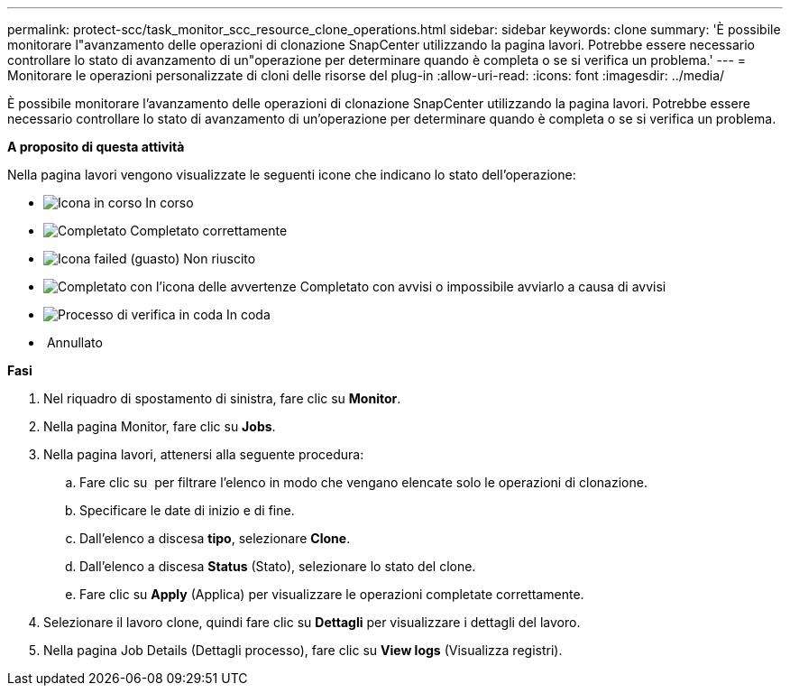 ---
permalink: protect-scc/task_monitor_scc_resource_clone_operations.html 
sidebar: sidebar 
keywords: clone 
summary: 'È possibile monitorare l"avanzamento delle operazioni di clonazione SnapCenter utilizzando la pagina lavori. Potrebbe essere necessario controllare lo stato di avanzamento di un"operazione per determinare quando è completa o se si verifica un problema.' 
---
= Monitorare le operazioni personalizzate di cloni delle risorse del plug-in
:allow-uri-read: 
:icons: font
:imagesdir: ../media/


[role="lead"]
È possibile monitorare l'avanzamento delle operazioni di clonazione SnapCenter utilizzando la pagina lavori. Potrebbe essere necessario controllare lo stato di avanzamento di un'operazione per determinare quando è completa o se si verifica un problema.

*A proposito di questa attività*

Nella pagina lavori vengono visualizzate le seguenti icone che indicano lo stato dell'operazione:

* image:../media/progress_icon.gif["Icona in corso"] In corso
* image:../media/success_icon.gif["Completato"] Completato correttamente
* image:../media/failed_icon.gif["Icona failed (guasto)"] Non riuscito
* image:../media/warning_icon.gif["Completato con l'icona delle avvertenze"] Completato con avvisi o impossibile avviarlo a causa di avvisi
* image:../media/verification_job_in_queue.gif["Processo di verifica in coda"] In coda
* image:../media/cancel_icon.gif[""] Annullato


*Fasi*

. Nel riquadro di spostamento di sinistra, fare clic su *Monitor*.
. Nella pagina Monitor, fare clic su *Jobs*.
. Nella pagina lavori, attenersi alla seguente procedura:
+
.. Fare clic su image:../media/filter_icon.png[""] per filtrare l'elenco in modo che vengano elencate solo le operazioni di clonazione.
.. Specificare le date di inizio e di fine.
.. Dall'elenco a discesa *tipo*, selezionare *Clone*.
.. Dall'elenco a discesa *Status* (Stato), selezionare lo stato del clone.
.. Fare clic su *Apply* (Applica) per visualizzare le operazioni completate correttamente.


. Selezionare il lavoro clone, quindi fare clic su *Dettagli* per visualizzare i dettagli del lavoro.
. Nella pagina Job Details (Dettagli processo), fare clic su *View logs* (Visualizza registri).

